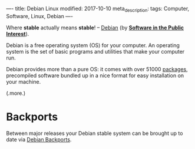 ----
title: Debian Linux
modified: 2017-10-10
meta_description: 
tags: Computer, Software, Linux, Debian
----

#+OPTIONS: ^:nil

Where *stable* actually means *stable*! -- [[https://www.debian.org/][Debian]] (by *[[https://www.spi-inc.org/][Software in the
Public Interest]]*).

Debian is a free operating system (OS) for your computer. An operating
system is the set of basic programs and utilities that make your
computer run.

Debian provides more than a pure OS: it comes with over 51000
[[https://www.debian.org/distrib/packages][packages]], precompiled software bundled up in a nice format for easy
installation on your machine.

(.more.)

* Backports
    :PROPERTIES:
    :CUSTOM_ID: backports
    :END:

Between major releases your Debian stable system can be brought up to
date via [[https://backports.debian.org/][Debian Backports]].
